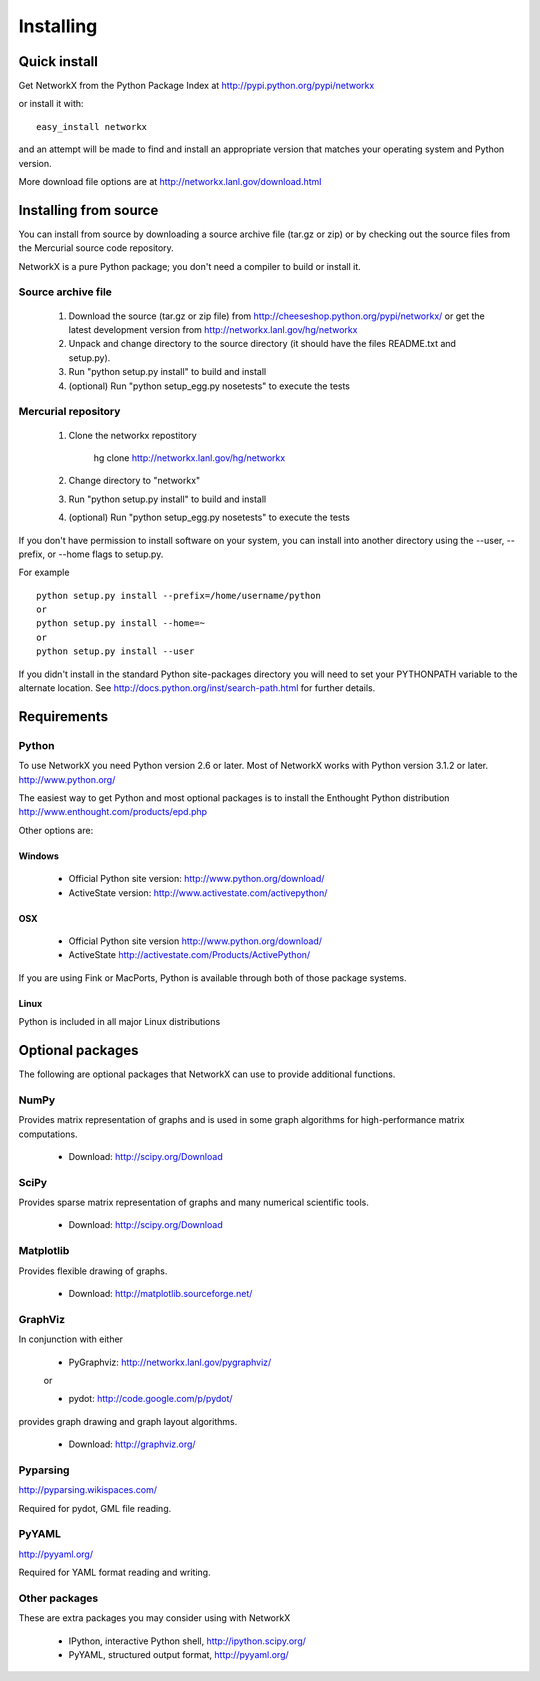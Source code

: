 **********
Installing
**********

Quick install
=============

Get NetworkX from the Python Package Index at
http://pypi.python.org/pypi/networkx

or install it with::

   easy_install networkx

and an attempt will be made to find and install an appropriate version
that matches your operating system and Python version.

More download file options are at http://networkx.lanl.gov/download.html

Installing from source
======================

You can install from source by downloading a source archive file
(tar.gz or zip) or by checking out the source files from the
Mercurial source code repository.

NetworkX is a pure Python package; you don't need a compiler to build
or install it.

Source archive file
-------------------

  1. Download the source (tar.gz or zip file) from
     http://cheeseshop.python.org/pypi/networkx/
     or get the latest development version from
     http://networkx.lanl.gov/hg/networkx

  2. Unpack and change directory to the source directory
     (it should have the files README.txt and setup.py).

  3. Run "python setup.py install" to build and install

  4. (optional) Run "python setup_egg.py nosetests" to execute the tests


Mercurial repository
--------------------

  1. Clone the networkx repostitory

       hg clone http://networkx.lanl.gov/hg/networkx

  2. Change directory to "networkx"

  3.  Run "python setup.py install" to build and install

  4. (optional) Run "python setup_egg.py nosetests" to execute the tests


If you don't have permission to install software on your
system, you can install into another directory using
the --user, --prefix, or --home flags to setup.py.

For example

::

    python setup.py install --prefix=/home/username/python
    or
    python setup.py install --home=~
    or
    python setup.py install --user

If you didn't install in the standard Python site-packages directory
you will need to set your PYTHONPATH variable to the alternate location.
See http://docs.python.org/inst/search-path.html for further details.


Requirements
============

Python
------

To use NetworkX you need Python version 2.6 or later.
Most of NetworkX works with Python version 3.1.2 or later.
http://www.python.org/

The easiest way to get Python and most optional packages is to install
the Enthought Python distribution
http://www.enthought.com/products/epd.php

Other options are:

Windows
~~~~~~~
 - Official Python site version:  http://www.python.org/download/

 - ActiveState version: http://www.activestate.com/activepython/

OSX
~~~
 - Official Python site version  http://www.python.org/download/

 - ActiveState http://activestate.com/Products/ActivePython/


If you are using Fink or MacPorts, Python is available through both
of those package systems.

Linux
~~~~~
Python is included in all major Linux distributions


Optional packages
=================

The following are optional packages that NetworkX can use to
provide additional functions.


NumPy
-----
Provides matrix representation of graphs and is used in some graph algorithms for high-performance matrix computations.

  - Download: http://scipy.org/Download

SciPy
-----

Provides sparse matrix representation of graphs and many numerical scientific tools.

  - Download: http://scipy.org/Download


Matplotlib
----------
Provides flexible drawing of graphs.

  - Download: http://matplotlib.sourceforge.net/


GraphViz
--------

In conjunction with either

      - PyGraphviz:  http://networkx.lanl.gov/pygraphviz/

      or

      - pydot: http://code.google.com/p/pydot/

provides graph drawing and graph layout algorithms.

  - Download: http://graphviz.org/

Pyparsing
---------

http://pyparsing.wikispaces.com/

Required for pydot, GML file reading.

PyYAML
------

http://pyyaml.org/

Required for YAML format reading and writing.


Other packages
---------------

These are extra packages you may consider using with NetworkX

      - IPython, interactive Python shell, http://ipython.scipy.org/
      - PyYAML, structured output format, http://pyyaml.org/
